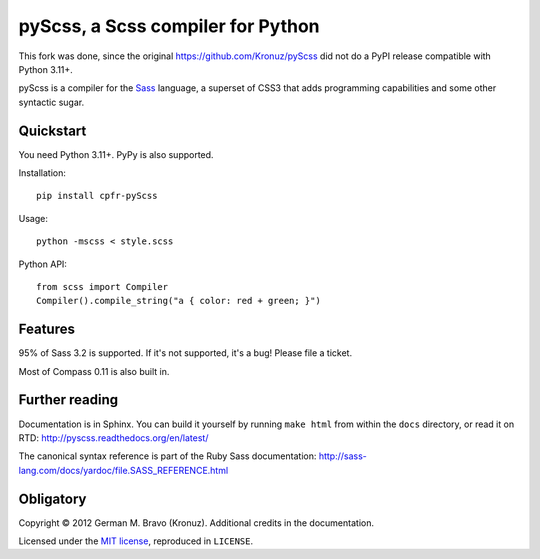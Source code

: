 pyScss, a Scss compiler for Python
==================================

This fork was done, since the original https://github.com/Kronuz/pyScss did not do a PyPI release compatible with Python 3.11+.


pyScss is a compiler for the `Sass`_ language, a superset of CSS3 that adds
programming capabilities and some other syntactic sugar.

.. _Sass: http://sass-lang.com/

Quickstart
----------

You need Python 3.11+.  PyPy is also supported.

Installation::

    pip install cpfr-pyScss

Usage::

    python -mscss < style.scss

Python API::

    from scss import Compiler
    Compiler().compile_string("a { color: red + green; }")


Features
--------

95% of Sass 3.2 is supported.  If it's not supported, it's a bug!  Please file
a ticket.

Most of Compass 0.11 is also built in.


Further reading
---------------

Documentation is in Sphinx.  You can build it yourself by running ``make html``
from within the ``docs`` directory, or read it on RTD:
http://pyscss.readthedocs.org/en/latest/

The canonical syntax reference is part of the Ruby Sass documentation:
http://sass-lang.com/docs/yardoc/file.SASS_REFERENCE.html


Obligatory
----------

Copyright © 2012 German M. Bravo (Kronuz).  Additional credits in the
documentation.

Licensed under the `MIT license`_, reproduced in ``LICENSE``.

.. _MIT license: http://www.opensource.org/licenses/mit-license.php
